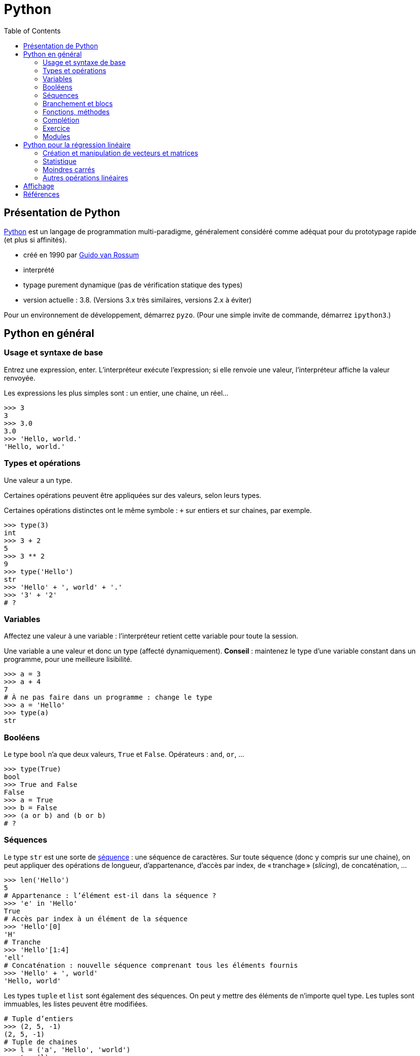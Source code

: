 = Python
:stem: latexmath
:source-highlighter: prettify
:toc:

== Présentation de Python
https://www.python.org/[Python] est un langage de programmation multi-paradigme, généralement considéré comme adéquat pour du prototypage rapide (et plus si affinités).

* créé en 1990 par https://en.wikipedia.org/wiki/Guido_van_Rossum[Guido van Rossum]
* interprété
* typage purement dynamique (pas de vérification statique des types)
* version actuelle : 3.8. (Versions 3.x très similaires, versions 2.x à éviter)

Pour un environnement de développement, démarrez `pyzo`. (Pour une simple invite de commande, démarrez `ipython3`.)

== Python en général
=== Usage et syntaxe de base
Entrez une expression, enter. L’interpréteur exécute l’expression; si elle renvoie une valeur, l’interpréteur affiche la valeur renvoyée.

Les expressions les plus simples sont : un entier, une chaine, un réel…

[source, python]
----
>>> 3
3
>>> 3.0
3.0
>>> 'Hello, world.'
'Hello, world.'
----

=== Types et opérations
Une valeur a un type.

Certaines opérations peuvent être appliquées sur des valeurs, selon leurs types. 

Certaines opérations distinctes ont le même symbole : `+` sur entiers et sur chaines, par exemple.

[source, python]
----
>>> type(3)
int
>>> 3 + 2
5
>>> 3 ** 2
9
>>> type('Hello')
str
>>> 'Hello' + ', world' + '.'
>>> '3' + '2'
# ?
----

=== Variables
Affectez une valeur à une variable : l’interpréteur retient cette variable pour toute la session.

Une variable a une valeur et donc un type (affecté dynamiquement). *Conseil* : maintenez le type d’une variable constant dans un programme, pour une meilleure lisibilité.

[source, python]
----
>>> a = 3
>>> a + 4
7
# À ne pas faire dans un programme : change le type
>>> a = 'Hello'
>>> type(a)
str
----

=== Booléens
Le type `bool` n’a que deux valeurs, `True` et `False`. Opérateurs : `and`, `or`, …

[source, python]
----
>>> type(True)
bool
>>> True and False
False
>>> a = True
>>> b = False
>>> (a or b) and (b or b)
# ?
----

=== Séquences
Le type `str` est une sorte de https://docs.python.org/3/library/stdtypes.html#sequence-types-list-tuple-range[séquence] : une séquence de caractères. Sur toute séquence (donc y compris sur une chaine), on peut appliquer des opérations de longueur, d’appartenance, d’accès par index, de « tranchage » (_slicing_), de concaténation, …

[source, python]
----
>>> len('Hello')
5
# Appartenance : l’élément est-il dans la séquence ?
>>> 'e' in 'Hello'
True
# Accès par index à un élément de la séquence
>>> 'Hello'[0]
'H'
# Tranche
>>> 'Hello'[1:4]
'ell'
# Concaténation : nouvelle séquence comprenant tous les éléments fournis
>>> 'Hello' + ', world'
'Hello, world'
----

Les types `tuple` et `list` sont également des séquences. On peut y mettre des éléments de n’importe quel type. Les tuples sont immuables, les listes peuvent être modifiées.

[source, python]
----
# Tuple d’entiers
>>> (2, 5, -1)
(2, 5, -1)
# Tuple de chaines
>>> l = ('a', 'Hello', 'world')
>>> type(l)
tuple
# Noter les double parenthèses
>>> type((3.0, 1.2))
tuple
# tuple est une séquence : on peut lui appliquer les opérations déjà vues
>>> len((2, 3))
2
>>> 4 in (2, 3)
False
>>> (2, 3)[1]
3
>>> (2, 5, -1, 0)[1:3]
(5, -1)
>>> (2, 3) + (-1, 0)
(2, 3, -1, 0)
# Listes : même chose mais avec des crochets
>>> [2, 3, 0]
[2, 3, 0]
# Un tuple de listes
>>> ([0, 4], [1], ['blah', 'bouh'])
([0, 4], [1], ['blah', 'bouh'])
----

=== Branchement et blocs
Utiliser `if (boolean)` pour exécuter une instruction conditionnellement à la valeur de l’expression `boolean`. Suivi par un _bloc_. Un bloc commence par `:` et est composé d’un ensemble d’expressions _indenté_. Indentation recommandée : quatre espaces. 

[source, python]
----
>>> a = True
>>> if (a):
>>>     print('Hello')
>>>     print('… world')
Hello
… world
----

=== Fonctions, méthodes
Fonctions : en-tête utilisant le mot clé `def`, et noms des paramètres entre parenthèses. Suivi par un bloc. Pour renvoyer une valeur, utiliser `return`.

[source, python]
----
>>> def say_hello():
>>>     hello = 'Hello, world'
>>>     print(hello)
>>>
>>> say_hello()
Hello, world
>>> def add_numbers(x, y):
>>>     return x + y
>>>
>>> add_numbers(3, 2)
5
# Ne pas confondre : un tuple de nombres (un paramètre), un ensemble de nombres (plusieurs paramètres)
>>> add_numbers((3, 2))
TypeError: add_numbers() missing 1 required positional argument: 'y'
>>> add_numbers((3, 2), (4, 4))
# ?
----

Un objet offre également des _méthodes_ (c-à-d une fonction s’exécutant dans le contexte d’un objet donné). Une méthode `count` est définie sur les séquences. On appelle une méthode avec l’objet suivi d’un `.` puis le nom de méthode puis les paramètres entre parenthèses.

Un type offre aussi des _attributs_. On les consulte en appelant l’objet suivi d’un `.` et le nom de l’attribut.

[source, python]
----
>>> 'Hello'.count('l')
2
# Création d’une instance de memoryview représentant la mémoire occupée par l’objet passé en paramètre
>>> m = memoryview(bytes('ploum', "utf-8"))
# L’attribut readonly indique si la mémoire est en lecture seule
>>> m.readonly
True
----

=== Complétion
Après avoir tapé un nom de variable désignant un objet, et un point (et éventuellement un début de texte), appuyez sur <TAB> : votre interpréteur vous fournit une liste de complétions possibles, à savoir, les méthodes et attributs que vous pouvez invoquer ici.

[source, python]
----
>>> l = [0, 1]
>>> l.<TAB>
            l.append  l.count   l.insert  l.reverse 
            l.clear   l.extend  l.pop     l.sort    
            l.copy    l.index   l.remove
>>> l.co<TAB>
              l.copy
              l.count
----

=== Exercice
* Définissez une fonction `get_ordered_pair` qui accepte deux entiers en paramètres et renvoie une paire (un tuple de deux éléments) composée du plus petit élément suivi du plus grand.
* Définissez une fonction `get_four_tuple` qui accepte quatre entiers en paramètres et renvoie un tuple de quatre entiers, les deux premiers ordonnés entre eux et les deux suivants ordonnés entre eux. Votre fonction `get_four_tuple` doit appeler deux fois votre fonction `get_ordered_pair`.
* Par exemple, `get_four_tuple(4, 2, 7, 3)` doit renvoyer `(2, 4, 3, 7)`.
* Votre programme définit quatre variables `a1` à `a4` avec des entiers (valeurs fixées dans votre code), affiche les valeurs des quatre variables, appelle `get_four_tuple` et affiche le tuple résultant. Exemple de sorties : "Valeur a1 : 2", "Valeur a2 : 4", "Valeur a3 : 7", "Valeur a4 : 3", "Tuple résultant : (2, 4, 3, 7)".

=== Modules
Outre les fonctions et objets natifs, de nombreuses fonctions et objets placés dans des _modules_ vous sont accessibles. De nombreux modules sont inclus dans la _bibliothèque standard_ de Python, et vous pouvez en télécharger plus encore. Par exemple, le module `random` permet de générer des données aléatoires. Il faut déclarer les modules que vous souhaitez utiliser : `import modulename as modulealias`. Cela vous donne accès aux fonctions déclarées dans le module, à invoquer avec l’alias du module suivi d’un point suivi du nom de la fonction déclarée dans le module.

[source, python]
----
>>> import random as rd
# Fonction `randrange` : un entier tiré uniformément dans un intervalle
>>> rd.randrange(3, 8)
5
# Création de deux objets de type `Random`
>>> r1 = rd.Random()
>>> r2 = rd.Random()
# Initialisation de ces objets (détermine la séquence générée ensuite)
>>> r1.seed(3)
>>> r2.seed(3)
>>> r1.random()
0.23796462709189137
>>> r1.random()
0.5442292252959519
>>> r2.random()
0.23796462709189137
>>> r2.random()
0.5442292252959519
----

== Python pour la régression linéaire
=== Création et manipulation de vecteurs et matrices
Le module _NumPy_ fournit un type pour représenter des vecteurs et des matrices.

[source, python]
----
>>> import numpy as np
# Un vecteur en NumPy : le paramètre du constructeur est une séquence
>>> a = np.array([0, 1, 4])
# Une matrice en NumPy : le paramètre est une séquence de séquences
>>> m = np.array([(2, 4), (5, -1), (1, 1)])
>>> m
array([[ 2,  4],
       [ 5, -1],
       [ 1,  1]])
# Un vecteur a un seul axe (une dimension), une matrice en a deux
>>> a.ndim
1
>>> m.ndim
2
>>> a.shape
(3,)
>>> m.shape
(3, 2)
# Raccourcis pour matrices courantes :
>>> j = np.ones([3, 2])
>>> j
array([[1., 1.],
       [1., 1.],
       [1., 1.]])
>>> np.identity(3)
array([[1., 0., 0.],
       [0., 1., 0.],
       [0., 0., 1.]])
----

Vous pouvez accéder à des éléments par index ou par tranche, comme pour toute séquence. Pour les matrices (à deux axes), vous pouvez utiliser deux ensembles d’indices (séparé par une virgule) pour spécifier la tranche.

[source, python]
----
>>> a[2]
4
>>> a[0:2]
array([0, 1])
# Un élément d’une matrice est une ligne de cette matrice
>>> m[1]
array([ 5, -1])
>>> m[0:2]
# ?
# Une paire d’indices peut être utilisée pour les structures à deux axes
>>> m[0, 1]
4
# Une tranche de deux lignes et deux colonnes
>>> m[1:3, 0:2]
array([[ 5, -1],
       [ 1,  1]])
# Comment faire pour obtenir seulement la colonne 0 ?
>>> ?
----

NumPy fournit des opérations et méthodes utiles sur ces structures.

[source, python]
----
# L’addition et la soustraction matricielles fonctionnent comme attendu
>>> m - j
array([[ 1.,  3.],
       [ 4., -2.],
       [ 0.,  0.]])
# Les opérations s’appliquent généralement entrée par entrée
>>> m ** 2
array([[ 4, 16],
       [25,  1],
       [ 1,  1]])
# Transposer
>>> m.T
array([[ 2,  5,  1],
       [ 4, -1,  1]])
# Produit matriciel (ou scalaire) : utiliser @
>>> a @ a
17
>>> np.ones([2, 3]) @ m
# ?
# Certaines opérations itèrent sur un axe (axe 0, sur chaque ligne ; axe 1, sur chaque colonne)
# Somme itérant sur chaque ligne
>>> m.sum(axis=0)
array([8, 4])
# Min itérant sur chaque colonne
>>> m.min(axis=1)
array([ 2, -1,  1])
----

Exercice : calculez la déviation standard sur chaque colonne de la matrice d’entrées (par lignes) \((3, 2, 5), (1, 2, -1), (8, 9, 3), (1, 0, -3)\). Utiliser la méthode `std` et préciser l’axe d’application. Vous devriez obtenir \(2.86, 3.42, 3.16\). Calculez ensuite cette déviation standard sans utiliser la méthode `std`. N’utilisez pas de boucles explicites.

=== Statistique
La fonction `cov` calcule la matrice de variance-covariance, étant donnée une matrice où les variables sont en _lignes_. Préciser que `ddof` (le nombre de degrés de liberté) vaut zéro pour la covariance descriptive, sinon il divise par le nombre d’observations moins un (ce qui fournit une estimation non biaisée de la covariance). La méthode `var` calcule la variance le long d’un axe. La fonction `corrcoef` calcule les coefficients de corrélation entre toutes les paires de variables.

[source, python]
----
>>> np.cov(m.T, ddof=0).round(2)
array([[  0.89,  -1.78,   0.89],
       [ -1.78,  14.22, -12.44],
       [  0.89, -12.44,  11.56]])
# Vérifions les variances
>>> m.var(axis=0).round(2)
array([ 0.89, 14.22, 11.56])
>>> np.corrcoef(m.T).round(2)
array([[ 1.  , -0.5 ,  0.28],
       [-0.5 ,  1.  , -0.97],
       [ 0.28, -0.97,  1.  ]])
----

Exercice : calculez le coefficient de corrélation de \(m\) sans utiliser la fonction `corrcoef`, en réduisant `m` puis en utilisant la fonction `cov`. N’utilisez pas de boucles explicites.

=== Moindres carrés
La bibliothèque SciPy contient un sous-module _linalg_, qui permet d’autres manipulations sur les structures de NumPy.

La méthode `lstsq` calcule la droite des moindres carrés. Elle renvoie plusieurs valeurs, dont la première nous intéresse particulièrement : un vecteur contenant les valeurs de \(\beta_1, \beta_2\) (dans le cas d’une régression simple).

[source, python]
----
>>> from scipy import linalg
# TD 2, Exercice 2.2
>>> A = np.array([3, 4, 6, 7, 9, 10, 9, 11, 12, 13, 15, 4])
>>> B = np.array([8, 9, 10, 13, 15, 14, 13, 16, 13, 19, 6, 19])
>>> X = np.array([len(A) * (1, ), A]).T
>>> X
array([[ 1,  3],
       [ 1,  4],
       [ 1,  6],
       [ 1,  7],
       [ 1,  9],
       [ 1, 10],
       [ 1,  9],
       [ 1, 11],
       [ 1, 12],
       [ 1, 13],
       [ 1, 15],
       [ 1,  4]])
>>> betas = linalg.lstsq(X, B)[0]
>>> betas.round(2)
array([11.99,  0.11])
----

Exercice : implémentez le calcul de la droite de régression sans utiliser la méthode `lstsq`.

Exercice : calculez la droite de régression sans les deux derniers points.

=== Autres opérations linéaires

[source, python]
----
>>> m = np.array([(3, -2, 7), (1, 6, 1), (3, 6, -1)])
>>> m_inv = linalg.inv(m)
>>> m_inv.round(2)
array([[ 0.09, -0.31,  0.34],
       [-0.03,  0.19, -0.03],
       [ 0.09,  0.19, -0.16]])
>>> (m_inv @ m).round(2)
array([[ 1.,  0.,  0.],
       [-0.,  1., -0.],
       [-0., -0.,  1.]])
# eig renvoie une paire de vecteurs, le premier élément contenant les valeurs propres, le deuxième contenant les vecteurs propres unitaires (dans l’ordre correspondant à l’ordre des valeurs propres)
>>> linalg.eig(m)[0]
array([-4.+0.j,  4.+0.j,  8.+0.j])
>>> e_vects = linalg.eig(m)[1]
>>> e_vects.round(2)
array([[ 0.71, -0.89, -0.58],
       [-0.  ,  0.45, -0.58],
       [-0.71, -0.  , -0.58]])
# Vérifions le premier vecteur propre
>>> u1 = e_vects[0:3, 0]
>>> (m @ u1).round(2)
array([-2.83, -0.  ,  2.83])
>>> (-4 * u1).round(2)
array([-2.83,  0.  ,  2.83])
----

== Affichage
[source, python]
----
>>> import matplotlib.pyplot as plt
# Active le mode interactif
>>> plt.ion()
# Crée une figure et un objet ax pour recevoir des diagrammes ("plots")
>>> fig, ax = plt.subplots()
>>> abscissa = A
>>> ordinate_plot = B
>>> ax.plot(abscissa, ordinate_plot, 'o')
>>> ordinate_regr = betas[0] + betas[1] * A
>>> ax.plot(A, ordinate_regr)
# Effacer les diagrammes
>>> ax.clear()
----

Exercice : ajoutez aux deux diagrammes un diagramme montrant la droite de régression résultant du retrait des deux points mal alignés.

== Références
* https://docs.python.org/[Python documentation]
* https://docs.scipy.org/doc/numpy/[NumPy Manual]
* https://docs.scipy.org/doc/scipy/reference/[SciPy Reference Guide]

